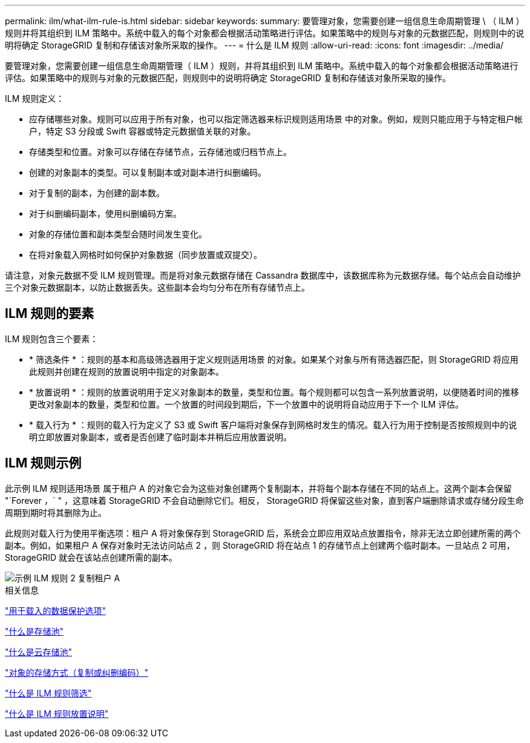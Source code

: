 ---
permalink: ilm/what-ilm-rule-is.html 
sidebar: sidebar 
keywords:  
summary: 要管理对象，您需要创建一组信息生命周期管理 \ （ ILM ）规则并将其组织到 ILM 策略中。系统中载入的每个对象都会根据活动策略进行评估。如果策略中的规则与对象的元数据匹配，则规则中的说明将确定 StorageGRID 复制和存储该对象所采取的操作。 
---
= 什么是 ILM 规则
:allow-uri-read: 
:icons: font
:imagesdir: ../media/


[role="lead"]
要管理对象，您需要创建一组信息生命周期管理（ ILM ）规则，并将其组织到 ILM 策略中。系统中载入的每个对象都会根据活动策略进行评估。如果策略中的规则与对象的元数据匹配，则规则中的说明将确定 StorageGRID 复制和存储该对象所采取的操作。

ILM 规则定义：

* 应存储哪些对象。规则可以应用于所有对象，也可以指定筛选器来标识规则适用场景 中的对象。例如，规则只能应用于与特定租户帐户，特定 S3 分段或 Swift 容器或特定元数据值关联的对象。
* 存储类型和位置。对象可以存储在存储节点，云存储池或归档节点上。
* 创建的对象副本的类型。可以复制副本或对副本进行纠删编码。
* 对于复制的副本，为创建的副本数。
* 对于纠删编码副本，使用纠删编码方案。
* 对象的存储位置和副本类型会随时间发生变化。
* 在将对象载入网格时如何保护对象数据（同步放置或双提交）。


请注意，对象元数据不受 ILM 规则管理。而是将对象元数据存储在 Cassandra 数据库中，该数据库称为元数据存储。每个站点会自动维护三个对象元数据副本，以防止数据丢失。这些副本会均匀分布在所有存储节点上。



== ILM 规则的要素

ILM 规则包含三个要素：

* * 筛选条件 * ：规则的基本和高级筛选器用于定义规则适用场景 的对象。如果某个对象与所有筛选器匹配，则 StorageGRID 将应用此规则并创建在规则的放置说明中指定的对象副本。
* * 放置说明 * ：规则的放置说明用于定义对象副本的数量，类型和位置。每个规则都可以包含一系列放置说明，以便随着时间的推移更改对象副本的数量，类型和位置。一个放置的时间段到期后，下一个放置中的说明将自动应用于下一个 ILM 评估。
* * 载入行为 * ：规则的载入行为定义了 S3 或 Swift 客户端将对象保存到网格时发生的情况。载入行为用于控制是否按照规则中的说明立即放置对象副本，或者是否创建了临时副本并稍后应用放置说明。




== ILM 规则示例

此示例 ILM 规则适用场景 属于租户 A 的对象它会为这些对象创建两个复制副本，并将每个副本存储在不同的站点上。这两个副本会保留 "`Forever ，` " ，这意味着 StorageGRID 不会自动删除它们。相反， StorageGRID 将保留这些对象，直到客户端删除请求或存储分段生命周期到期时将其删除为止。

此规则对载入行为使用平衡选项：租户 A 将对象保存到 StorageGRID 后，系统会立即应用双站点放置指令，除非无法立即创建所需的两个副本。例如，如果租户 A 保存对象时无法访问站点 2 ，则 StorageGRID 将在站点 1 的存储节点上创建两个临时副本。一旦站点 2 可用， StorageGRID 就会在该站点创建所需的副本。

image::../media/ilm_example_rule_2_copies_tenant_a.png[示例 ILM 规则 2 复制租户 A]

.相关信息
link:data-protection-options-for-ingest.html["用于载入的数据保护选项"]

link:what-storage-pool-is.html["什么是存储池"]

link:what-cloud-storage-pool-is.html["什么是云存储池"]

link:how-objects-are-stored-replication-erasure-coding.html["对象的存储方式（复制或纠删编码）"]

link:what-ilm-rule-filtering-is.html["什么是 ILM 规则筛选"]

link:what-ilm-placement-instructions-are.html["什么是 ILM 规则放置说明"]
